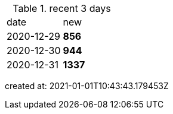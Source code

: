 
.recent 3 days
|===

|date|new


^|2020-12-29
>s|856


^|2020-12-30
>s|944


^|2020-12-31
>s|1337


|===

created at: 2021-01-01T10:43:43.179453Z
